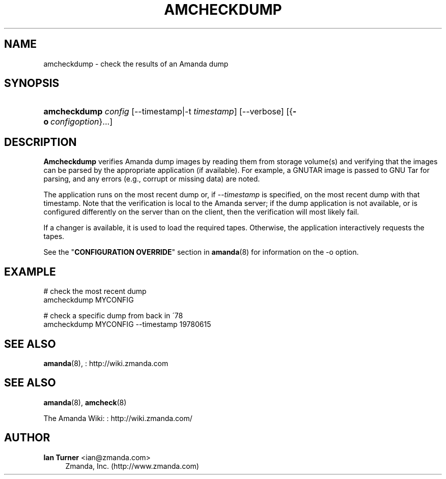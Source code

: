 '\" t
.\"     Title: amcheckdump
.\"    Author: Ian Turner <ian@zmanda.com>
.\" Generator: DocBook XSL Stylesheets vsnapshot_8273 <http://docbook.sf.net/>
.\"      Date: 06/01/2010
.\"    Manual: System Administration Commands
.\"    Source: Amanda 3.1.0
.\"  Language: English
.\"
.TH "AMCHECKDUMP" "8" "06/01/2010" "Amanda 3\&.1\&.0" "System Administration Commands"
.\" -----------------------------------------------------------------
.\" * set default formatting
.\" -----------------------------------------------------------------
.\" disable hyphenation
.nh
.\" disable justification (adjust text to left margin only)
.ad l
.\" -----------------------------------------------------------------
.\" * MAIN CONTENT STARTS HERE *
.\" -----------------------------------------------------------------
.SH "NAME"
amcheckdump \- check the results of an Amanda dump
.SH "SYNOPSIS"
.HP \w'\fBamcheckdump\fR\ 'u
\fBamcheckdump\fR \fIconfig\fR [\-\-timestamp|\-t\ \fItimestamp\fR] [\-\-verbose] [{\fB\-o\fR\ \fIconfigoption\fR}...]
.SH "DESCRIPTION"
.PP
\fBAmcheckdump\fR
verifies Amanda dump images by reading them from storage volume(s) and verifying that the images can be parsed by the appropriate application (if available)\&. For example, a GNUTAR image is passed to GNU Tar for parsing, and any errors (e\&.g\&., corrupt or missing data) are noted\&.
.PP
The application runs on the most recent dump or, if
\fI\-\-timestamp\fR
is specified, on the most recent dump with that timestamp\&. Note that the verification is local to the Amanda server; if the dump application is not available, or is configured differently on the server than on the client, then the verification will most likely fail\&.
.PP
If a changer is available, it is used to load the required tapes\&. Otherwise, the application interactively requests the tapes\&.
.PP
See the "\fBCONFIGURATION OVERRIDE\fR" section in
\fBamanda\fR(8)
for information on the
\-o
option\&.
.SH "EXAMPLE"
.PP
.nf
# check the most recent dump
amcheckdump MYCONFIG

# check a specific dump from back in \'78
amcheckdump MYCONFIG \-\-timestamp 19780615
.fi
.SH "SEE ALSO"
.PP
\fBamanda\fR(8),
: http://wiki.zmanda.com
.SH "SEE ALSO"
.PP
\fBamanda\fR(8),
\fBamcheck\fR(8)
.PP
The Amanda Wiki:
: http://wiki.zmanda.com/
.SH "AUTHOR"
.PP
\fBIan Turner\fR <\&ian@zmanda\&.com\&>
.RS 4
Zmanda, Inc\&. (http://www\&.zmanda\&.com)
.RE
